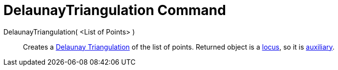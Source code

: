= DelaunayTriangulation Command

DelaunayTriangulation( <List of Points> )::
  Creates a http://en.wikipedia.org/wiki/Delaunay_Triangulation[Delaunay Triangulation] of the list of points. Returned
  object is a xref:/commands/Locus_Command.adoc[locus], so it is
  xref:/Free_Dependent_and_Auxiliary_Objects.adoc[auxiliary].
